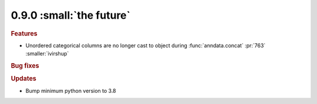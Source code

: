 0.9.0 :small:`the future`
~~~~~~~~~~~~~~~~~~~~~~~~~

.. rubric:: Features

* Unordered categorical columns are no longer cast to object during :func:`anndata.concat` :pr:`763` :smaller:`ivirshup`

.. rubric:: Bug fixes

.. rubric:: Updates

* Bump minimum python version to 3.8
